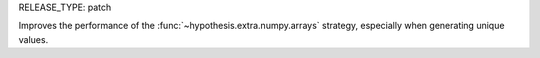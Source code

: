 RELEASE_TYPE: patch

Improves the performance of the :func:`~hypothesis.extra.numpy.arrays`
strategy, especially when generating unique values.

